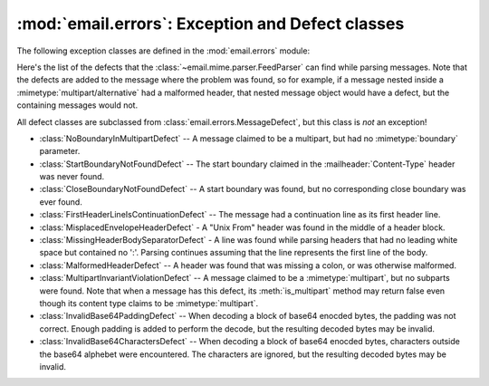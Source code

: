 :mod:`email.errors`: Exception and Defect classes
-------------------------------------------------

.. module:: email.errors
   :synopsis: The exception classes used by the email package.


The following exception classes are defined in the :mod:`email.errors` module:


.. exception:: MessageError()

   This is the base class for all exceptions that the :mod:`email` package can
   raise.  It is derived from the standard :exc:`Exception` class and defines no
   additional methods.


.. exception:: MessageParseError()

   This is the base class for exceptions raised by the :class:`~email.parser.Parser`
   class.  It is derived from :exc:`MessageError`.


.. exception:: HeaderParseError()

   Raised under some error conditions when parsing the :rfc:`2822` headers of a
   message, this class is derived from :exc:`MessageParseError`. It can be raised
   from the :meth:`Parser.parse` or :meth:`Parser.parsestr` methods.

   Situations where it can be raised include finding an envelope header after the
   first :rfc:`2822` header of the message, finding a continuation line before the
   first :rfc:`2822` header is found, or finding a line in the headers which is
   neither a header or a continuation line.


.. exception:: BoundaryError()

   Raised under some error conditions when parsing the :rfc:`2822` headers of a
   message, this class is derived from :exc:`MessageParseError`. It can be raised
   from the :meth:`Parser.parse` or :meth:`Parser.parsestr` methods.

   Situations where it can be raised include not being able to find the starting or
   terminating boundary in a :mimetype:`multipart/\*` message when strict parsing
   is used.


.. exception:: MultipartConversionError()

   Raised when a payload is added to a :class:`Message` object using
   :meth:`add_payload`, but the payload is already a scalar and the message's
   :mailheader:`Content-Type` main type is not either :mimetype:`multipart` or
   missing.  :exc:`MultipartConversionError` multiply inherits from
   :exc:`MessageError` and the built-in :exc:`TypeError`.

   Since :meth:`Message.add_payload` is deprecated, this exception is rarely raised
   in practice.  However the exception may also be raised if the :meth:`attach`
   method is called on an instance of a class derived from
   :class:`~email.mime.nonmultipart.MIMENonMultipart` (e.g.
   :class:`~email.mime.image.MIMEImage`).

Here's the list of the defects that the :class:`~email.mime.parser.FeedParser`
can find while parsing messages.  Note that the defects are added to the message
where the problem was found, so for example, if a message nested inside a
:mimetype:`multipart/alternative` had a malformed header, that nested message
object would have a defect, but the containing messages would not.

All defect classes are subclassed from :class:`email.errors.MessageDefect`, but
this class is *not* an exception!

* :class:`NoBoundaryInMultipartDefect` -- A message claimed to be a multipart,
  but had no :mimetype:`boundary` parameter.

* :class:`StartBoundaryNotFoundDefect` -- The start boundary claimed in the
  :mailheader:`Content-Type` header was never found.

* :class:`CloseBoundaryNotFoundDefect` -- A start boundary was found, but
  no corresponding close boundary was ever found.

  .. versionadded:: 3.3

* :class:`FirstHeaderLineIsContinuationDefect` -- The message had a continuation
  line as its first header line.

* :class:`MisplacedEnvelopeHeaderDefect` - A "Unix From" header was found in the
  middle of a header block.

* :class:`MissingHeaderBodySeparatorDefect` - A line was found while parsing
  headers that had no leading white space but contained no ':'.  Parsing
  continues assuming that the line represents the first line of the body.

  .. versionadded:: 3.3

* :class:`MalformedHeaderDefect` -- A header was found that was missing a colon,
  or was otherwise malformed.

  .. deprecated:: 3.3
     This defect has not been used for several Python versions.

* :class:`MultipartInvariantViolationDefect` -- A message claimed to be a
  :mimetype:`multipart`, but no subparts were found.  Note that when a message has
  this defect, its :meth:`is_multipart` method may return false even though its
  content type claims to be :mimetype:`multipart`.

* :class:`InvalidBase64PaddingDefect` -- When decoding a block of base64
  enocded bytes, the padding was not correct.  Enough padding is added to
  perform the decode, but the resulting decoded bytes may be invalid.

* :class:`InvalidBase64CharactersDefect` -- When decoding a block of base64
  enocded bytes, characters outside the base64 alphebet were encountered.
  The characters are ignored, but the resulting decoded bytes may be invalid.
